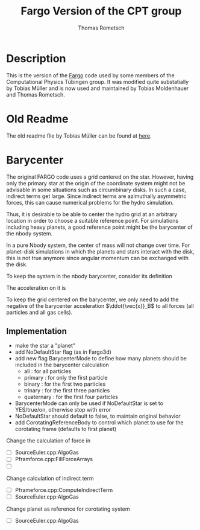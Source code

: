 #+title: Fargo Version of the CPT group
#+author: Thomas Rometsch

* Description

This is the version of the [[http://fargo.in2p3.fr/-Legacy-archive-][Fargo]] code used by some members of the Computational Physics Tübingen group.
It was modified quite substatially by Tobias Müller and is now used and maintained by Tobias Moldenhauer and Thomas Rometsch.

* Old Readme

The old readme file by Tobias Müller can be found at [[file:README_OLD.md][here]].
* Barycenter

The original FARGO code uses a grid centered on the star.
However, having only the primary star at the origin of the coordinate system might not be advisable in some situations such as circumbinary disks.
In such a case, indirect terms get large.
Since indirect terms are azimuthally asymmetric forces, this can cause numerical problems for the hydro simulation.

Thus, it is desirable to be able to center the hydro grid at an arbitrary location in order to choose a suitable reference point.
For simulations including heavy planets, a good reference point might be the barycenter of the nbody system.

In a pure Nbody system, the center of mass will not change over time.
For planet-disk simulations in which the planets and stars interact with the disk, this is not true anymore since angular momentum can be exchanged with the disk.

To keep the system in the nbody barycenter, consider its definition

\begin{align}
    \vec{x}_B = \frac{ \sum_i m_i \vec{x}_i }{ \sum_i m_i }
\end{align}

The acceleration on it is

\begin{align}
    \ddot{\vec{x}}_B = \frac{ \sum_i m_i \ddot{\vec{x}}_i }{ \sum_i m_i }
\end{align}

To keep the grid centered on the barycenter, we only need to add the negative of the barycenter acceleration $\ddot{\vec{x}}_B$ to all forces (all particles and all gas cells).

** Implementation

+ make the star a "planet"
+ add NoDefaultStar flag (as in Fargo3d)
+ add new flag BarycenterMode to define how many planets should be included in the barycenter calculation
  - all        : for all particles
  - primary    : for only the first particle
  - binary     : for the first two particles
  - trinary    : for the first three particles
  - quaternary : for the first four particles
+ BarycenterMode can only be used if NoDefaultStar is set to YES/true/on, otherwise stop with error
+ NoDefaultStar should default to false, to maintain original behavior
+ add CorotatingReferenceBody to control which planet to use for the corotating frame (defaults to first planet)

Change the calculation of force in

+ [ ] SourceEuler.cpp:AlgoGas
+ [ ] Pframforce.cpp:FillForceArrays
+ [ ]

Change calculation of indirect term

+ [ ] Pframeforce.cpp:ComputeIndirectTerm
+ [ ] SourceEuler.cpp:AlgoGas

Change planet as reference for corotating system

+ [ ] SourceEuler.cpp:AlgoGas
